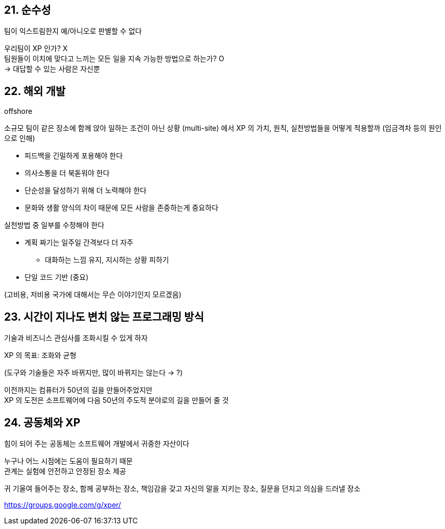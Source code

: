 == 21. 순수성

팀이 익스트림한지 예/아니오로 판별할 수 없다

우리팀이 XP 인가? X +
팀원들이 이치에 맞다고 느끼는 모든 일을 지속 가능한 방법으로 하는가? O +
-> 대답할 수 있는 사람은 자신뿐

== 22. 해외 개발

offshore

소규모 팀이 같은 장소에 함께 앉아 일하는 조건이 아닌 상황 (multi-site) 에서 XP 의 가치, 원칙, 실천방법들을 어떻게 적용할까 (임금격차 등의 원인으로 인해)

* 피드백을 긴밀하게 포용해야 한다
* 의사소통을 더 북돋워야 한다
* 단순성을 달성하기 위해 더 노력해야 한다
* 문화와 생활 양식의 차이 때문에 모든 사람을 존중하는게 중요하다

실천방법 중 일부를 수정해야 한다

* 계획 짜기는 일주일 간격보다 더 자주
** 대화하는 느낌 유지, 지시하는 상황 피하기
* 단일 코드 기반 (중요)

(고비용, 저비용 국가에 대해서는 무슨 이야기인지 모르겠음)

== 23. 시간이 지나도 변치 않는 프로그래밍 방식

기술과 비즈니스 관심사를 조화시킬 수 있게 하자

XP 의 목표: 조화와 균형

(도구와 기술들은 자주 바뀌지만, 많이 바뀌지는 않는다 -> ?)

이전까지는 컴퓨터가 50년의 길을 만들어주었지만 +
XP 의 도전은 소프트웨어에 다음 50년의 주도적 분야로의 길을 만들어 줄 것

== 24. 공동체와 XP

힘이 되어 주는 공동체는 소프트웨어 개발에서 귀중한 자산이다

누구나 어느 시점에는 도움이 필요하기 때문 +
관계는 실험에 안전하고 안정된 장소 제공

귀 기울여 들어주는 장소, 함께 공부하는 장소, 책임감을 갖고 자신의 말을 지키는 장소, 질문을 던지고 의심을 드러낼 장소

https://groups.google.com/g/xper/